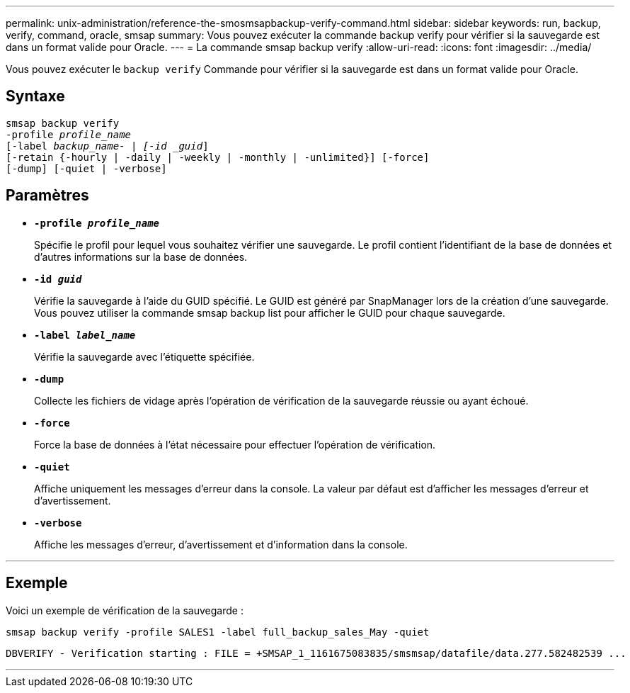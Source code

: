 ---
permalink: unix-administration/reference-the-smosmsapbackup-verify-command.html 
sidebar: sidebar 
keywords: run, backup, verify, command, oracle, smsap 
summary: Vous pouvez exécuter la commande backup verify pour vérifier si la sauvegarde est dans un format valide pour Oracle. 
---
= La commande smsap backup verify
:allow-uri-read: 
:icons: font
:imagesdir: ../media/


[role="lead"]
Vous pouvez exécuter le `backup verify` Commande pour vérifier si la sauvegarde est dans un format valide pour Oracle.



== Syntaxe

[listing, subs="+macros"]
----
pass:quotes[smsap backup verify
-profile _profile_name_
[-label _backup_name- | [-id _guid_\]
[-retain {-hourly | -daily | -weekly | -monthly | -unlimited}\] [-force\]
[-dump\] [-quiet | -verbose\]]
----


== Paramètres

* ``*-profile _profile_name_*``
+
Spécifie le profil pour lequel vous souhaitez vérifier une sauvegarde. Le profil contient l'identifiant de la base de données et d'autres informations sur la base de données.

* ``*-id _guid_*``
+
Vérifie la sauvegarde à l'aide du GUID spécifié. Le GUID est généré par SnapManager lors de la création d'une sauvegarde. Vous pouvez utiliser la commande smsap backup list pour afficher le GUID pour chaque sauvegarde.

* ``*-label _label_name_*``
+
Vérifie la sauvegarde avec l'étiquette spécifiée.

* ``*-dump*``
+
Collecte les fichiers de vidage après l'opération de vérification de la sauvegarde réussie ou ayant échoué.

* ``*-force*``
+
Force la base de données à l'état nécessaire pour effectuer l'opération de vérification.

* ``*-quiet*``
+
Affiche uniquement les messages d'erreur dans la console. La valeur par défaut est d'afficher les messages d'erreur et d'avertissement.

* ``*-verbose*``
+
Affiche les messages d'erreur, d'avertissement et d'information dans la console.



'''


== Exemple

Voici un exemple de vérification de la sauvegarde :

[listing]
----
smsap backup verify -profile SALES1 -label full_backup_sales_May -quiet
----
[listing]
----
DBVERIFY - Verification starting : FILE = +SMSAP_1_1161675083835/smsmsap/datafile/data.277.582482539 ...
----
'''